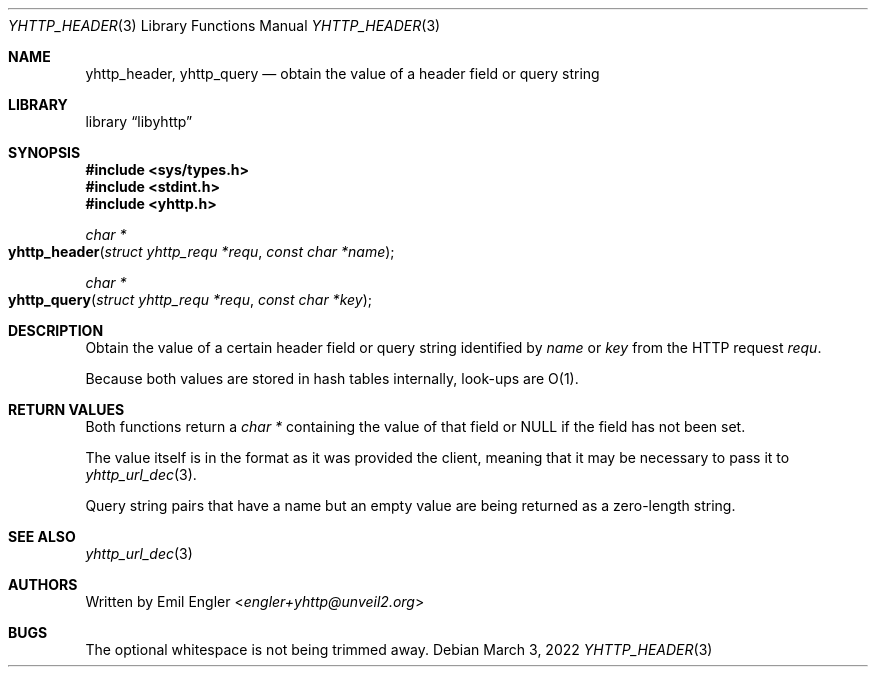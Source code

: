 .\" Copyright (c) 2022 Emil Engler <engler+epitaph@unveil2.org>
.\"
.\" Permission to use, copy, modify, and distribute this software for any
.\" purpose with or without fee is hereby granted, provided that the above
.\" copyright notice and this permission notice appear in all copies.
.\"
.\" THE SOFTWARE IS PROVIDED "AS IS" AND THE AUTHOR DISCLAIMS ALL WARRANTIES
.\" WITH REGARD TO THIS SOFTWARE INCLUDING ALL IMPLIED WARRANTIES OF
.\" MERCHANTABILITY AND FITNESS. IN NO EVENT SHALL THE AUTHOR BE LIABLE FOR
.\" ANY SPECIAL, DIRECT, INDIRECT, OR CONSEQUENTIAL DAMAGES OR ANY DAMAGES
.\" WHATSOEVER RESULTING FROM LOSS OF USE, DATA OR PROFITS, WHETHER IN AN
.\" ACTION OF CONTRACT, NEGLIGENCE OR OTHER TORTIOUS ACTION, ARISING OUT OF
.\" OR IN CONNECTION WITH THE USE OR PERFORMANCE OF THIS SOFTWARE.
.\"
.Dd March 3, 2022
.Dt YHTTP_HEADER 3
.Os
.Sh NAME
.Nm yhttp_header ,
.Nm yhttp_query
.Nd obtain the value of a header field or query string
.Sh LIBRARY
.Lb libyhttp
.Sh SYNOPSIS
.In sys/types.h
.In stdint.h
.In yhttp.h
.Ft "char *"
.Fo yhttp_header
.Fa "struct yhttp_requ *requ"
.Fa "const char *name"
.Fc
.Ft "char *"
.Fo yhttp_query
.Fa "struct yhttp_requ *requ"
.Fa "const char *key"
.Fc
.Sh DESCRIPTION
Obtain the value of a certain header field or query string identified by
.Fa name
or
.Fa key
from the HTTP request
.Fa requ .
.Pp
Because both values are stored in hash tables internally, look-ups are O(1).
.Sh RETURN VALUES
Both functions return a
.Vt "char *"
containing the value of that field
or
.Dv NULL
if the field has not been set.
.Pp
The value itself is in the format as it was provided the client, meaning that
it may be necessary to pass it to
.Xr yhttp_url_dec 3 .
.Pp
Query string pairs that have a name but an empty value are being returned as
a zero-length string.
.Sh SEE ALSO
.Xr yhttp_url_dec 3
.Sh AUTHORS
Written by
.An Emil Engler Aq Mt engler+yhttp@unveil2.org
.Sh BUGS
The optional whitespace is not being trimmed away.
